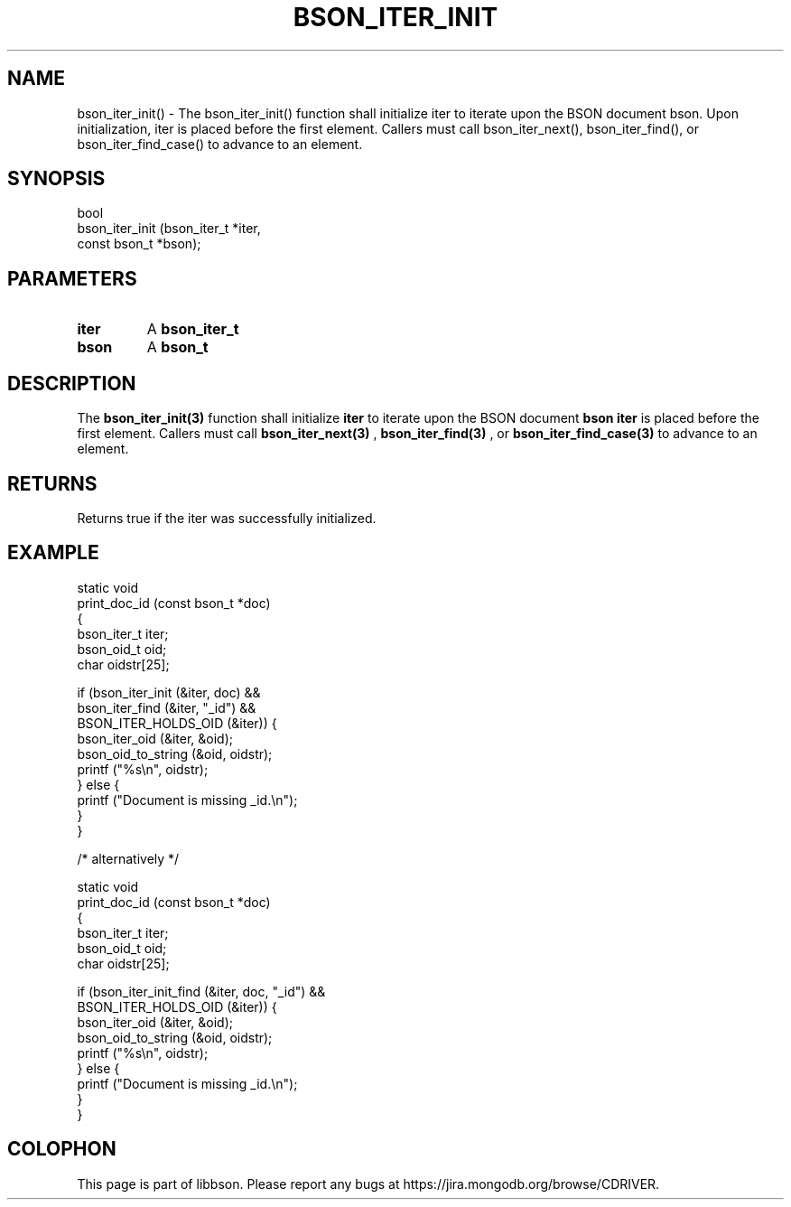 .\" This manpage is Copyright (C) 2016 MongoDB, Inc.
.\" 
.\" Permission is granted to copy, distribute and/or modify this document
.\" under the terms of the GNU Free Documentation License, Version 1.3
.\" or any later version published by the Free Software Foundation;
.\" with no Invariant Sections, no Front-Cover Texts, and no Back-Cover Texts.
.\" A copy of the license is included in the section entitled "GNU
.\" Free Documentation License".
.\" 
.TH "BSON_ITER_INIT" "3" "2016\(hy11\(hy10" "libbson"
.SH NAME
bson_iter_init() \- The bson_iter_init() function shall initialize iter to iterate upon the BSON document bson. Upon initialization, iter is placed before the first element. Callers must call bson_iter_next(), bson_iter_find(), or bson_iter_find_case() to advance to an element.
.SH "SYNOPSIS"

.nf
.nf
bool
bson_iter_init (bson_iter_t  *iter,
                const bson_t *bson);
.fi
.fi

.SH "PARAMETERS"

.TP
.B
iter
A
.B bson_iter_t
.
.LP
.TP
.B
bson
A
.B bson_t
.
.LP

.SH "DESCRIPTION"

The
.B bson_iter_init(3)
function shall initialize
.B iter
to iterate upon the BSON document
.B bson
. Upon initialization,
.B iter
is placed before the first element. Callers must call
.B bson_iter_next(3)
,
.B bson_iter_find(3)
, or
.B bson_iter_find_case(3)
to advance to an element.

.SH "RETURNS"

Returns true if the iter was successfully initialized.

.SH "EXAMPLE"

.nf
.nf
static void
print_doc_id (const bson_t *doc)
{
   bson_iter_t iter;
   bson_oid_t oid;
   char oidstr[25];

   if (bson_iter_init (&iter, doc) &&
       bson_iter_find (&iter, "_id") &&
       BSON_ITER_HOLDS_OID (&iter)) {
      bson_iter_oid (&iter, &oid);
      bson_oid_to_string (&oid, oidstr);
      printf ("%s\en", oidstr);
   } else {
      printf ("Document is missing _id.\en");
   }
}

/* alternatively */

static void
print_doc_id (const bson_t *doc)
{
   bson_iter_t iter;
   bson_oid_t oid;
   char oidstr[25];

   if (bson_iter_init_find (&iter, doc, "_id") &&
       BSON_ITER_HOLDS_OID (&iter)) {
      bson_iter_oid (&iter, &oid);
      bson_oid_to_string (&oid, oidstr);
      printf ("%s\en", oidstr);
   } else {
      printf ("Document is missing _id.\en");
   }
}
.fi
.fi


.B
.SH COLOPHON
This page is part of libbson.
Please report any bugs at https://jira.mongodb.org/browse/CDRIVER.